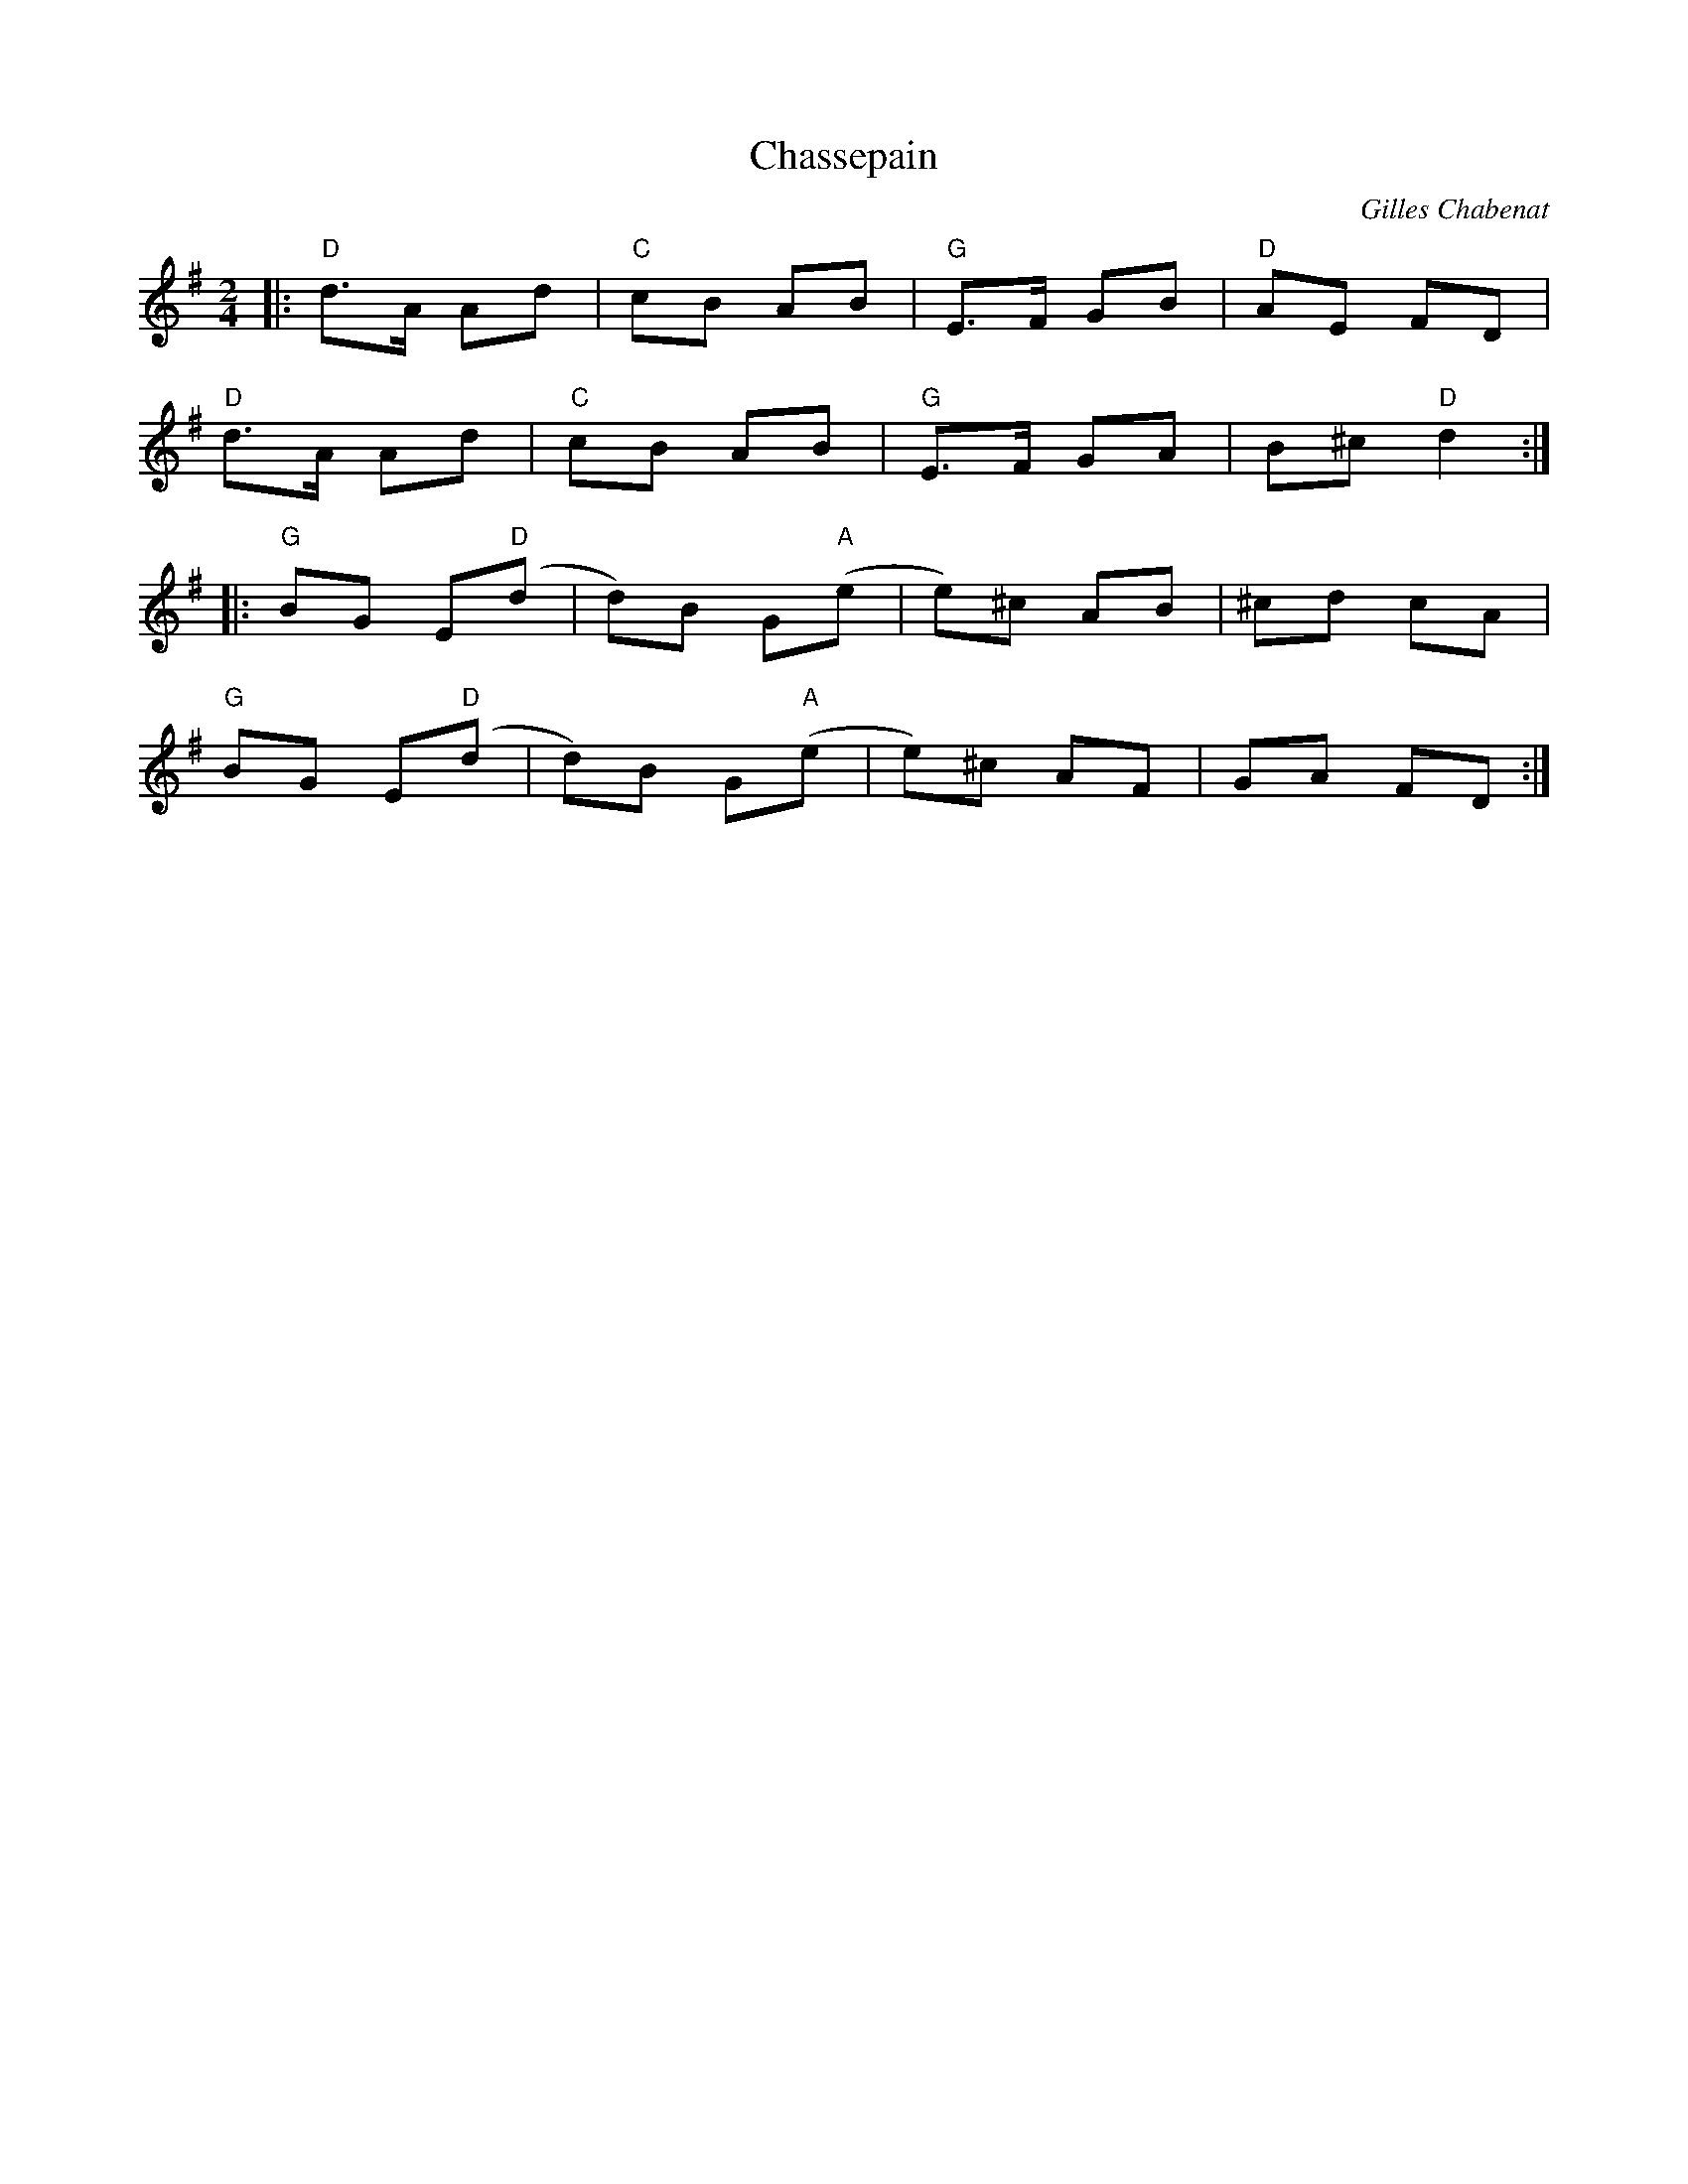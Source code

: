 X: 0
T: Chassepain
C: Gilles Chabenat
R: polka
M: 2/4
L: 1/8
K: Gmaj
|:"D"d>A Ad|"C"cB AB|"G"E>F GB|"D"AE FD|
"D"d>A Ad|"C"cB AB|"G"E>F GA|B^c "D"d2:|
|:"G"BG E"D"(d|d)B G"A"(e|e)^c AB|^cd cA|
"G"BG E"D"(d|d)B G"A"(e|e)^c AF|GA FD:| 